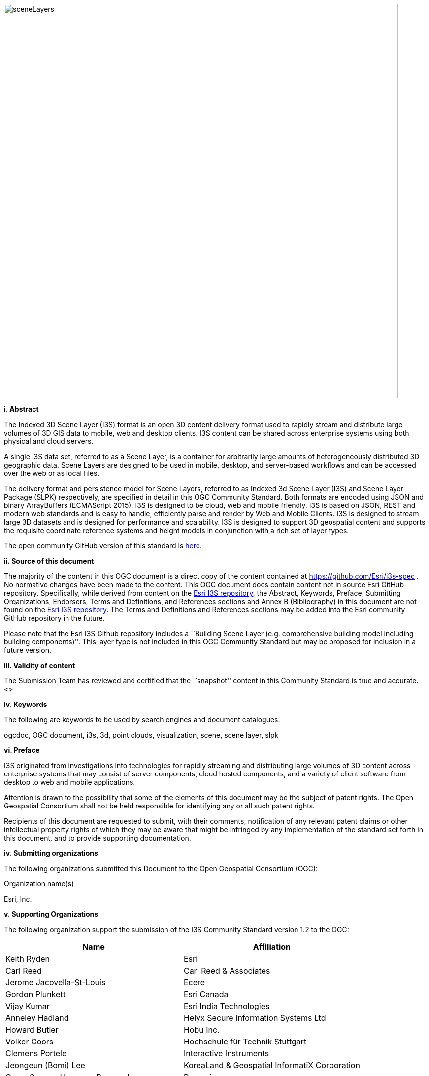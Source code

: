 
image::../images/sceneLayers.jpg[width=800,align="center"]

[big]*i.     Abstract*

The Indexed 3D Scene Layer (I3S) format is an open 3D content delivery
format used to rapidly stream and distribute large volumes of 3D GIS
data to mobile, web and desktop clients. I3S content can be shared
across enterprise systems using both physical and cloud servers.

A single I3S data set, referred to as a Scene Layer, is a container for
arbitrarily large amounts of heterogeneously distributed 3D geographic
data. Scene Layers are designed to be used in mobile, desktop, and
server-based workflows and can be accessed over the web or as local
files.

The delivery format and persistence model for Scene Layers, referred to
as Indexed 3d Scene Layer (I3S) and Scene Layer Package (SLPK)
respectively, are specified in detail in this OGC Community Standard.
Both formats are encoded using JSON and binary ArrayBuffers (ECMAScript
2015). I3S is designed to be cloud, web and mobile friendly. I3S is
based on JSON, REST and modern web standards and is easy to handle,
efficiently parse and render by Web and Mobile Clients. I3S is designed
to stream large 3D datasets and is designed for performance and
scalability. I3S is designed to support 3D geospatial content and
supports the requisite coordinate reference systems and height models in
conjunction with a rich set of layer types.

The open community GitHub version of this standard is
https://github.com/Esri/i3s-spec[here].

[big]*ii.   Source of this document*

The majority of the content in this OGC document is a direct copy of the
content contained at https://github.com/Esri/i3s-spec . No normative
changes have been made to the content. This OGC document does contain
content not in source Esri GitHub repository. Specifically, while
derived from content on the https://github.com/Esri/i3s-spec[Esri I3S
repository], the Abstract, Keywords, Preface, Submitting Organizations,
Endorsers, Terms and Definitions, and References sections and Annex B
(Bibliography) in this document are not found on the
https://github.com/Esri/i3s-spec[Esri I3S repository]. The Terms and
Definitions and References sections may be added into the Esri community
GitHub repository in the future.

Please note that the Esri I3S Github repository includes a ``Building
Scene Layer (e.g. comprehensive building model including building
components)''. This layer type is not included in this OGC Community
Standard but may be proposed for inclusion in a future version.

[big]*iii. Validity of content*

The Submission Team has reviewed and certified that the ``snapshot''
content in this Community Standard is true and accurate. <>

[big]*iv. Keywords*

The following are keywords to be used by search engines and document
catalogues.

ogcdoc, OGC document, i3s, 3d, point clouds, visualization, scene, scene
layer, slpk

[big]*vi. Preface*

I3S originated from investigations into technologies for rapidly
streaming and distributing large volumes of 3D content across enterprise
systems that may consist of server components, cloud hosted components,
and a variety of client software from desktop to web and mobile
applications.

Attention is drawn to the possibility that some of the elements of this
document may be the subject of patent rights. The Open Geospatial
Consortium shall not be held responsible for identifying any or all such
patent rights.

Recipients of this document are requested to submit, with their
comments, notification of any relevant patent claims or other
intellectual property rights of which they may be aware that might be
infringed by any implementation of the standard set forth in this
document, and to provide supporting documentation.

[big]*iv. Submitting organizations*

The following organizations submitted this Document to the Open
Geospatial Consortium (OGC):

Organization name(s)

Esri, Inc.

[big]*v. Supporting Organizations*

The following organization support the submission of the I3S Community
Standard version 1.2 to the OGC:

[cols=",",options="header",]
|===
|Name |Affiliation
|Keith Ryden |Esri
|Carl Reed |Carl Reed & Associates
|Jerome Jacovella-St-Louis |Ecere
|Gordon Plunkett |Esri Canada
|Vijay Kumar |Esri India Technologies
|Anneley Hadland  | Helyx Secure Information Systems Ltd
|Howard Butler | Hobu Inc.
|Volker Coors |Hochschule für Technik Stuttgart
|Clemens Portele | Interactive Instruments
|Jeongeun (Bomi) Lee | KoreaLand & Geospatial InformatiX Corporation
|Cesar Suarez, Hermann Brassard | Presagis
| Dean Hintz |Safe Software
| Ib Green | Unfolded
|===

Note on supporting organizations. As per the OGC Technical Committee
Policies and Procedures:

* Any http://www.opengeospatial.org/standards/community[Community
Standard] submission requires that three or more distinct Member
organizations support the submission. In addition to the submission team
lead, each other organization supporting the submission shall provide
the TCC with an email stating their organization’s support of the
submission.

Please note that all questions and/or comments regarding this OGC
Community Standard should be submitted to the OGC via the comment
submission form. <<insert link here when the OGC actually has one!>>

[big]*vi. Future Work* The I3S community anticipates that revisions to this
Community Standard will be required to prescribe content appropriate to
meet new use cases. These use cases may arise from either (or both) the
external user and developer community or from OGC review and comments.
Further, future revisions will be driven by any submitted change
requests that document community uses cases and requirements.

Currently, the following layer type may be considered for future
inclusion in the I3S standard (future work):

* Building Scene Layer (e.g. comprehensive building model including
building components)

